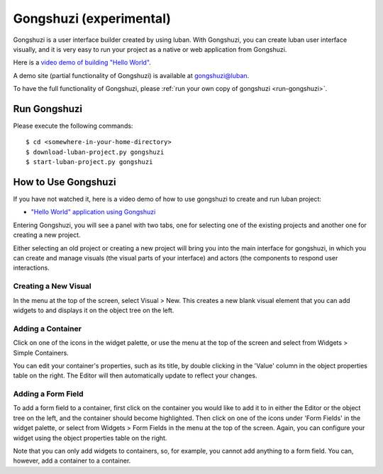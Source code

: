 .. _gongshuzichapter:

Gongshuzi (experimental)
========================

Gongshuzi is a user interface builder created by using luban.
With Gongshuzi, you can create luban user interface visually,
and it is very easy to run your project as a native
or web application from Gongshuzi.

Here is a `video demo of building "Hello World" <tutorials/video/gongshuzidemo.html>`_.

A demo site (partial functionality of Gongshuzi) is available at `gongshuzi@luban <http://luban.danse.us/cgi-bin/gongshuzi/main.cgi>`_.

To have the full functionality of Gongshuzi, please :ref:`run your own copy of gongshuzi <run-gongshuzi>`.


.. _run-gongshuzi:

Run Gongshuzi
~~~~~~~~~~~~~

Please execute the following commands::

    $ cd <somewhere-in-your-home-directory>
    $ download-luban-project.py gongshuzi
    $ start-luban-project.py gongshuzi



How to Use Gongshuzi
~~~~~~~~~~~~~~~~~~~~

If you have not watched it, here is a video demo of how to use gongshuzi to create and run luban
project:

* `"Hello World" application using Gongshuzi <tutorials/video/gongshuzidemo.html>`_


Entering Gongshuzi, you will see a panel with two tabs, one for selecting one of the
existing projects and another one for creating a new project.

Either selecting an old project or creating a new project will bring 
you into the main interface for gongshuzi, in which you can create and manage
visuals (the visual parts of your interface) and actors (the components
to respond user interactions.


Creating a New Visual
"""""""""""""""""""""

In the menu at the top of the screen, select Visual > New. This creates a new blank visual element that you can add widgets to and displays it on the object tree on the left. 


Adding a Container
""""""""""""""""""

Click on one of the icons in the widget palette, or use the menu at the top of the screen and select from Widgets > Simple Containers. 

You can edit your container's properties, such as its title, by double clicking in the 'Value' column in the object properties table on the right. The Editor will then automatically update to reflect your changes.


Adding a Form Field
"""""""""""""""""""

To add a form field to a container, first click on the container you would like to add it to in either the Editor or the object tree on the left, and the container should become highlighted. Then click on one of the icons under 'Form Fields' in the widget palette, or select from Widgets > Form Fields in the menu at the top of the screen. Again, you can configure your widget using the object properties table on the right.

Note that you can only add widgets to containers, so, for example, you cannot add anything to a form field. You can, however, add a container to a container.
